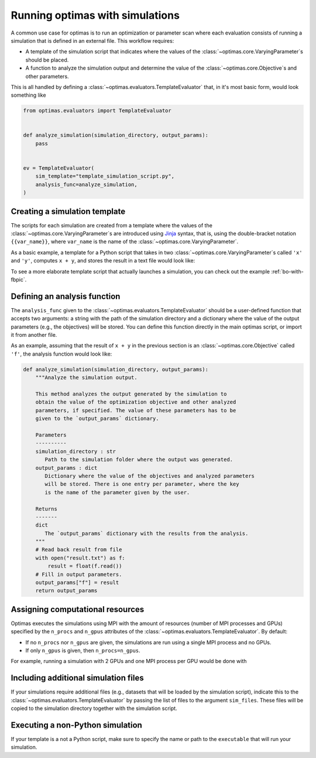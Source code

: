 .. _optimas-with-simulations:

Running optimas with simulations
================================

A common use case for optimas is to run an optimization or parameter scan
where each evaluation consists of running a simulation that is defined in an
external file. This workflow requires:

- A template of the simulation script that indicates where the values
  of the :class:`~optimas.core.VaryingParameter`\s should be placed.
- A function to analyze the simulation output and determine the value of the
  :class:`~optimas.core.Objective`\s and other parameters.

This is all handled by defining a
:class:`~optimas.evaluators.TemplateEvaluator` that, in it's most basic form,
would look something like

.. code-block:: python

    from optimas.evaluators import TemplateEvaluator


    def analyze_simulation(simulation_directory, output_params):
        pass


    ev = TemplateEvaluator(
        sim_template="template_simulation_script.py",
        analysis_func=analyze_simulation,
    )


Creating a simulation template
~~~~~~~~~~~~~~~~~~~~~~~~~~~~~~

The scripts for each simulation are created from a template where the
values of the :class:`~optimas.core.VaryingParameter`\s
are introduced using `Jinja <https://jinja.palletsprojects.com>`_ syntax, that
is, using the double-bracket notation ``{{var_name}}``, where ``var_name`` is
the name of the :class:`~optimas.core.VaryingParameter`.

As a basic example, a template for a Python script that takes in two
:class:`~optimas.core.VaryingParameter`\s called ``'x'`` and ``'y'``,
computes ``x + y``, and stores the result in a text file would look like:

.. code-block:: python
   :caption: template_simulation_script.py

   result = {{x}} + {{y}}

   with open("result.txt", "w") as f:
       f.write("%f" % result)


To see a more elaborate template script that actually launches a simulation,
you can check out the example :ref:`bo-with-fbpic`.


Defining an analysis function
~~~~~~~~~~~~~~~~~~~~~~~~~~~~~

The ``analysis_func`` given to the
:class:`~optimas.evaluators.TemplateEvaluator` should be a user-defined
function that accepts two arguments: a string with the path of the
simulation directory and a dictionary where the value of the output parameters
(e.g., the objectives) will be stored.
You can define this function directly in the main optimas script, or import it
from another file.

As an example, assuming that the result of ``x + y`` in the previous section
is an :class:`~optimas.core.Objective` called ``'f'``, the analysis function
would look like:

.. code-block:: python

   def analyze_simulation(simulation_directory, output_params):
       """Analyze the simulation output.

       This method analyzes the output generated by the simulation to
       obtain the value of the optimization objective and other analyzed
       parameters, if specified. The value of these parameters has to be
       given to the `output_params` dictionary.

       Parameters
       ----------
       simulation_directory : str
          Path to the simulation folder where the output was generated.
       output_params : dict
          Dictionary where the value of the objectives and analyzed parameters
          will be stored. There is one entry per parameter, where the key
          is the name of the parameter given by the user.

       Returns
       -------
       dict
          The `output_params` dictionary with the results from the analysis.
       """
       # Read back result from file
       with open("result.txt") as f:
           result = float(f.read())
       # Fill in output parameters.
       output_params["f"] = result
       return output_params


Assigning computational resources
~~~~~~~~~~~~~~~~~~~~~~~~~~~~~~~~~

Optimas executes the simulations using MPI with the amount of resources
(number of MPI processes and GPUs) specified by the
``n_procs`` and ``n_gpus`` attributes of the
:class:`~optimas.evaluators.TemplateEvaluator`. By default:

- If no ``n_procs`` nor ``n_gpus`` are given, the simulations are run using a
  single MPI process and no GPUs.
- If only ``n_gpus`` is given, then ``n_procs=n_gpus``.

For example, running a simulation with 2 GPUs and one MPI process per GPU
would be done with

.. code-block:: python
   :emphasize-lines: 4

   ev = TemplateEvaluator(
       sim_template="template_simulation_script.py",
       analysis_func=analyze_simulation,
       n_gpus=2,
   )


Including additional simulation files
~~~~~~~~~~~~~~~~~~~~~~~~~~~~~~~~~~~~~

If your simulations require additional files (e.g., datasets that
will be loaded by the simulation script), indicate this to the
:class:`~optimas.evaluators.TemplateEvaluator`
by passing the list of files to the argument ``sim_files``.
These files will be copied to the simulation directory together with the
simulation script.

.. code-block:: python
   :emphasize-lines: 4

   ev = TemplateEvaluator(
       sim_template="template_simulation_script.py",
       analysis_func=analyze_simulation,
       sim_files=["/path/to/file_1", "/path/to/file_2"],
   )


Executing a non-Python simulation
~~~~~~~~~~~~~~~~~~~~~~~~~~~~~~~~~

If your template is a not a Python script, make sure to specify the name or
path to the ``executable`` that will run your simulation.

.. code-block:: python
   :emphasize-lines: 3

   ev = TemplateEvaluator(
       sim_template="template_simulation_script.txt",
       executable="/path/to/my_executable",
       analysis_func=analyze_simulation,
   )
